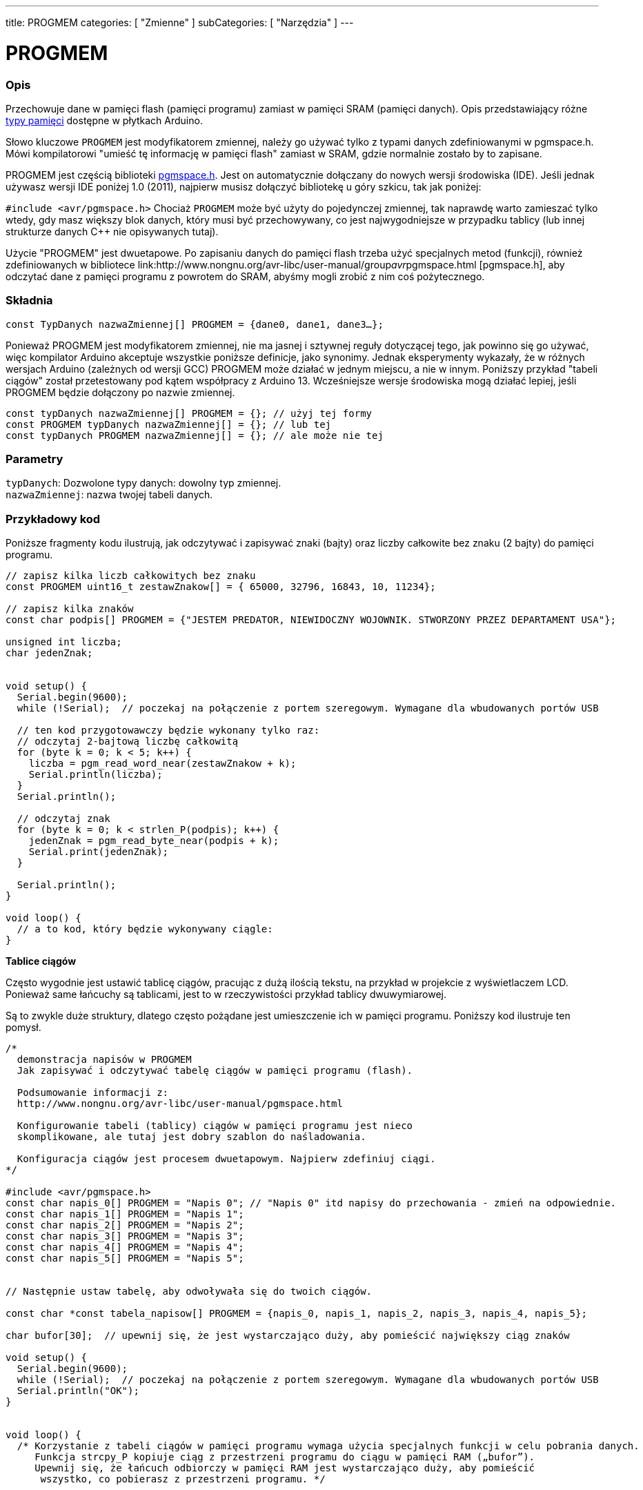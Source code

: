 ---
title: PROGMEM
categories: [ "Zmienne" ]
subCategories: [ "Narzędzia" ]
---





= PROGMEM


// POCZĄTEK SEKCJI OPISOWEJ
[#overview]
--

[float]
=== Opis
Przechowuje dane w pamięci flash (pamięci programu) zamiast w pamięci SRAM (pamięci danych). Opis przedstawiający różne http://www.arduino.cc/playground/Learning/Memory[typy pamięci] dostępne w płytkach Arduino.

Słowo kluczowe `PROGMEM` jest modyfikatorem zmiennej, należy go używać tylko z typami danych zdefiniowanymi w pgmspace.h. Mówi kompilatorowi "umieść tę informację w pamięci flash" zamiast w SRAM, gdzie normalnie zostało by to zapisane.

PROGMEM jest częścią biblioteki link:http://www.nongnu.org/avr-libc/user-manual/group__avr__pgmspace.html[pgmspace.h]. Jest on automatycznie dołączany do nowych wersji środowiska (IDE). Jeśli jednak używasz wersji IDE poniżej 1.0 (2011), najpierw musisz dołączyć bibliotekę u góry szkicu, tak jak poniżej:

`#include <avr/pgmspace.h>`
Chociaż `PROGMEM` może być użyty do pojedynczej zmiennej, tak naprawdę warto zamieszać tylko wtedy, gdy masz większy blok danych, który musi być przechowywany, co jest najwygodniejsze w przypadku tablicy (lub innej strukturze danych C++ nie opisywanych tutaj).

Użycie "PROGMEM" jest dwuetapowe. Po zapisaniu danych do pamięci flash trzeba użyć specjalnych metod (funkcji), również zdefiniowanych w bibliotece link:http://www.nongnu.org/avr-libc/user-manual/group__avr__pgmspace.html [pgmspace.h], aby odczytać dane z pamięci programu z powrotem do SRAM, abyśmy mogli zrobić z nim coś pożytecznego.
[%hardbreaks]


[float]
=== Składnia
`const TypDanych nazwaZmiennej[] PROGMEM = {dane0, dane1, dane3...};`

Ponieważ PROGMEM jest modyfikatorem zmiennej, nie ma jasnej i sztywnej reguły dotyczącej tego, jak powinno się go używać, więc kompilator Arduino akceptuje wszystkie poniższe definicje, jako synonimy. Jednak eksperymenty wykazały, że w różnych wersjach Arduino (zależnych od wersji GCC) PROGMEM może działać w jednym miejscu, a nie w innym. Poniższy przykład "tabeli ciągów" został przetestowany pod kątem współpracy z Arduino 13. Wcześniejsze wersje środowiska mogą działać lepiej, jeśli PROGMEM będzie dołączony po nazwie zmiennej.

`const typDanych nazwaZmiennej[] PROGMEM = {};  // użyj tej formy` +
`const PROGMEM typDanych nazwaZmiennej[] = {};  // lub tej` +
`const typDanych PROGMEM nazwaZmiennej[] = {};  // ale może nie tej`


[float]
=== Parametry
`typDanych`: Dozwolone typy danych: dowolny typ zmiennej. +
`nazwaZmiennej`: nazwa twojej tabeli danych.

--
// KONIEC SEKCJI OPISOWEJ




// POCZĄTEK SEKCJI JAK UŻYWAĆ
[#howtouse]
--

[float]
=== Przykładowy kod
// Poniżej dodaj przykładowy kod i opisz jego działanie   ►►►►► TA SEKCJA JEST OBOWIĄZKOWA ◄◄◄◄◄
Poniższe fragmenty kodu ilustrują, jak odczytywać i zapisywać znaki (bajty) oraz liczby całkowite bez znaku (2 bajty) do pamięci programu.

[source,arduino]
----
// zapisz kilka liczb całkowitych bez znaku
const PROGMEM uint16_t zestawZnakow[] = { 65000, 32796, 16843, 10, 11234};

// zapisz kilka znaków
const char podpis[] PROGMEM = {"JESTEM PREDATOR, NIEWIDOCZNY WOJOWNIK. STWORZONY PRZEZ DEPARTAMENT USA"};

unsigned int liczba;
char jedenZnak;


void setup() {
  Serial.begin(9600);
  while (!Serial);  // poczekaj na połączenie z portem szeregowym. Wymagane dla wbudowanych portów USB

  // ten kod przygotowawczy będzie wykonany tylko raz:
  // odczytaj 2-bajtową liczbę całkowitą
  for (byte k = 0; k < 5; k++) {
    liczba = pgm_read_word_near(zestawZnakow + k);
    Serial.println(liczba);
  }
  Serial.println();

  // odczytaj znak
  for (byte k = 0; k < strlen_P(podpis); k++) {
    jedenZnak = pgm_read_byte_near(podpis + k);
    Serial.print(jedenZnak);
  }

  Serial.println();
}

void loop() {
  // a to kod, który będzie wykonywany ciągle:
}

----
*Tablice ciągów*

Często wygodnie jest ustawić tablicę ciągów, pracując z dużą ilością tekstu, na przykład w projekcie z wyświetlaczem LCD. Ponieważ same łańcuchy są tablicami, jest to w rzeczywistości przykład tablicy dwuwymiarowej.

Są to zwykle duże struktury, dlatego często pożądane jest umieszczenie ich w pamięci programu. Poniższy kod ilustruje ten pomysł.

[source,arduino]
----
/*
  demonstracja napisów w PROGMEM
  Jak zapisywać i odczytywać tabelę ciągów w pamięci programu (flash).

  Podsumowanie informacji z:
  http://www.nongnu.org/avr-libc/user-manual/pgmspace.html

  Konfigurowanie tabeli (tablicy) ciągów w pamięci programu jest nieco
  skomplikowane, ale tutaj jest dobry szablon do naśladowania.

  Konfiguracja ciągów jest procesem dwuetapowym. Najpierw zdefiniuj ciągi.
*/

#include <avr/pgmspace.h>
const char napis_0[] PROGMEM = "Napis 0"; // "Napis 0" itd napisy do przechowania - zmień na odpowiednie.
const char napis_1[] PROGMEM = "Napis 1";
const char napis_2[] PROGMEM = "Napis 2";
const char napis_3[] PROGMEM = "Napis 3";
const char napis_4[] PROGMEM = "Napis 4";
const char napis_5[] PROGMEM = "Napis 5";


// Następnie ustaw tabelę, aby odwoływała się do twoich ciągów.

const char *const tabela_napisow[] PROGMEM = {napis_0, napis_1, napis_2, napis_3, napis_4, napis_5};

char bufor[30];  // upewnij się, że jest wystarczająco duży, aby pomieścić największy ciąg znaków

void setup() {
  Serial.begin(9600);
  while (!Serial);  // poczekaj na połączenie z portem szeregowym. Wymagane dla wbudowanych portów USB
  Serial.println("OK");
}


void loop() {
  /* Korzystanie z tabeli ciągów w pamięci programu wymaga użycia specjalnych funkcji w celu pobrania danych.
     Funkcja strcpy_P kopiuje ciąg z przestrzeni programu do ciągu w pamięci RAM („bufor”).
     Upewnij się, że łańcuch odbiorczy w pamięci RAM jest wystarczająco duży, aby pomieścić
      wszystko, co pobierasz z przestrzeni programu. */


  for (int i = 0; i < 6; i++) {
    strcpy_P(bufor, (char *)pgm_read_word(&(tabela_napisow[i])));  // Niezbędne rzutowania i dereferencje, po prostu skopiuj.
    Serial.println(bufor);
    delay(500);
  }
}
----
[%hardbreaks]

[float]
=== Uwagi i ostrzeżenia
Należy pamiętać, że zmienne muszą być albo zdefiniowane globalnie, albo za pomocą słowa kluczowego static, aby pracować z PROGMEM.

Poniższy kod NIE będzie działał wewnątrz funkcji:

[source,arduino]
----
const char dlugi_napis[] PROGMEM = "Cześć, chciałbym powiedzieć trochę o sobie.\n";
----

Poniższy kod ZADZIAŁA, nawet jeśli będzie lokalnie zdefiniowany w funkcji:

[source,arduino]
----
const static char dlugi_napis[] PROGMEM = "Cześć, chciałbym powiedzieć trochę o sobie.\n"
----

[float]
=== Makrodefinicja `F()`

jeśli zastosowana zostanie następująca instrukcja:

[source,arduino]
----
Serial.print("Wypisz coś w monitorze szeregowym");
----

ciąg do wydrukowania jest zwykle zapisywany w pamięci RAM. Jeśli twój szkic drukuje wiele rzeczy na monitorze szeregowym, możesz łatwo przepełnić pamięć RAM. Jeśli masz wolne miejsce w pamięci FLASH, możesz łatwo wskazać, że ciąg musi być zapisany w tej pamięci, używając składni:

[source,arduino]
----
Serial.print(F("Wypisz coś na monitorze szeregowym, co jest przechowywane w pamięci FLASH"));
----

--
// KONIEC SEKCJI JAK UŻYWAĆ

// POCZĄTEK SEKCJI ZOBACZ TAKŻE
[#see_also]
--

[float]
=== Zobacz także

[role="example"]
* #EXAMPLE# https://www.arduino.cc/playground/Learning/Memory[Typy pamięci dostępne w Arduino^]

[role="definition"]
* #DEFINITION# link:../../data-types/array[array]
* #DEFINITION# link:../../data-types/string[string]

--
// KONIEC SEKCJI ZOBACZ TAKŻE

